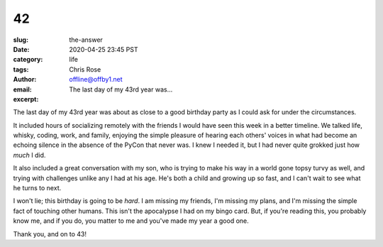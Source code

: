 42
########################################################################
:slug: the-answer
:date: 2020-04-25 23:45 PST
:category: life
:tags: 
:author: Chris Rose
:email: offline@offby1.net
:excerpt: The last day of my 43rd year was...

The last day of my 43rd year was about as close to a good birthday party as I
could ask for under the circumstances.

It included hours of socializing remotely with the friends I would have seen
this week in a better timeline. We talked life, whisky, coding, work, and
family, enjoying the simple pleasure of hearing each others' voices in what had
become an echoing silence in the absence of the PyCon that never was. I knew I
needed it, but I had never quite grokked just how *much* I did.

It also included a great conversation with my son, who is trying to make his way
in a world gone topsy turvy as well, and trying with challenges unlike any I had
at his age. He's both a child and growing up so fast, and I can't wait to see
what he turns to next.

I won't lie; this birthday is going to be *hard*. I am missing my friends, I'm
missing my plans, and I'm missing the simple fact of touching other humans. This
isn't the apocalypse I had on my bingo card. But, if you're reading this, you
probably know me, and if you do, you matter to me and you've made my year a good
one.

Thank you, and on to 43!
